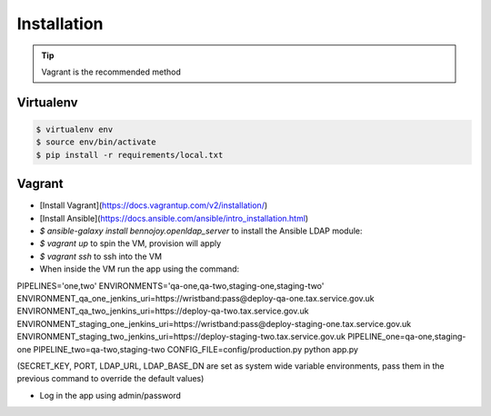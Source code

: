 Installation
============

.. tip::
    Vagrant is the recommended method

Virtualenv
----------

.. code:: bash

    $ virtualenv env
    $ source env/bin/activate
    $ pip install -r requirements/local.txt

Vagrant
-------

- [Install Vagrant](https://docs.vagrantup.com/v2/installation/)
- [Install Ansible](https://docs.ansible.com/ansible/intro_installation.html)
- `$ ansible-galaxy install bennojoy.openldap_server` to install the Ansible LDAP module:
- `$ vagrant up` to spin the VM, provision will apply
- `$ vagrant ssh` to ssh into the VM
- When inside the VM run the app using the command:

PIPELINES='one,two'  \
ENVIRONMENTS='qa-one,qa-two,staging-one,staging-two' \
ENVIRONMENT_qa_one_jenkins_uri=https://wristband:pass@deploy-qa-one.tax.service.gov.uk  \
ENVIRONMENT_qa_two_jenkins_uri=https://deploy-qa-two.tax.service.gov.uk  \
ENVIRONMENT_staging_one_jenkins_uri=https://wristband:pass@deploy-staging-one.tax.service.gov.uk  \
ENVIRONMENT_staging_two_jenkins_uri=https://deploy-staging-two.tax.service.gov.uk  \
PIPELINE_one=qa-one,staging-one \
PIPELINE_two=qa-two,staging-two \
CONFIG_FILE=config/production.py \
python app.py

(SECRET_KEY, PORT, LDAP_URL, LDAP_BASE_DN are set as system wide variable environments, pass them in the previous
command to override the default values)

- Log in the app using admin/password